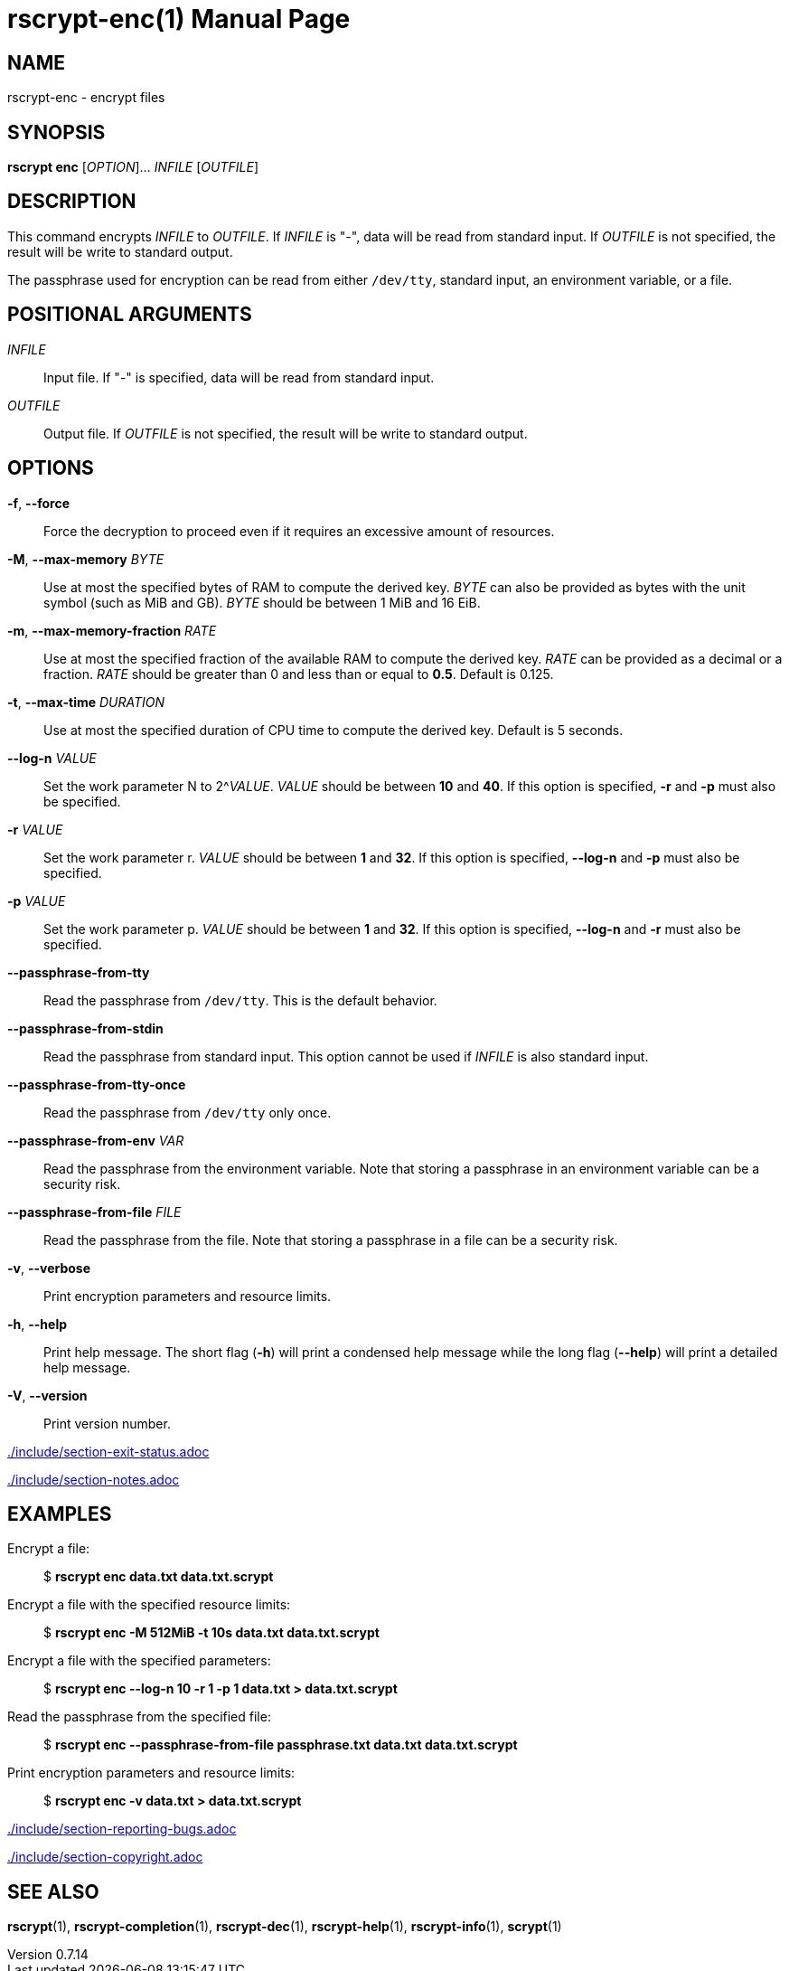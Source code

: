 // SPDX-FileCopyrightText: 2022 Shun Sakai
//
// SPDX-License-Identifier: CC-BY-4.0

= rscrypt-enc(1)
// Specify in UTC.
:docdate: 2025-05-12
:revnumber: 0.7.14
:doctype: manpage
:mansource: rscrypt {revnumber}
:manmanual: General Commands Manual
ifndef::site-gen-antora[:includedir: ./include]

== NAME

rscrypt-enc - encrypt files

== SYNOPSIS

*rscrypt enc* [_OPTION_]... _INFILE_ [_OUTFILE_]

== DESCRIPTION

This command encrypts _INFILE_ to _OUTFILE_. If _INFILE_ is "-", data will be
read from standard input. If _OUTFILE_ is not specified, the result will be
write to standard output.

The passphrase used for encryption can be read from either `/dev/tty`, standard
input, an environment variable, or a file.

== POSITIONAL ARGUMENTS

_INFILE_::

  Input file. If "-" is specified, data will be read from standard input.

_OUTFILE_::

  Output file. If _OUTFILE_ is not specified, the result will be write to
  standard output.

== OPTIONS

*-f*, *--force*::

  Force the decryption to proceed even if it requires an excessive amount of
  resources.

*-M*, *--max-memory* _BYTE_::

  Use at most the specified bytes of RAM to compute the derived key. _BYTE_ can
  also be provided as bytes with the unit symbol (such as MiB and GB). _BYTE_
  should be between 1 MiB and 16 EiB.

*-m*, *--max-memory-fraction* _RATE_::

  Use at most the specified fraction of the available RAM to compute the
  derived key. _RATE_ can be provided as a decimal or a fraction. _RATE_ should
  be greater than 0 and less than or equal to *0.5*. Default is 0.125.

*-t*, *--max-time* _DURATION_::

  Use at most the specified duration of CPU time to compute the derived key.
  Default is 5 seconds.

*--log-n* _VALUE_::

  Set the work parameter N to 2^_VALUE_. _VALUE_ should be between *10* and
  *40*. If this option is specified, *-r* and *-p* must also be specified.

*-r* _VALUE_::

  Set the work parameter r. _VALUE_ should be between *1* and *32*. If this
  option is specified, *--log-n* and *-p* must also be specified.

*-p* _VALUE_::

  Set the work parameter p. _VALUE_ should be between *1* and *32*. If this
  option is specified, *--log-n* and *-r* must also be specified.

*--passphrase-from-tty*::

  Read the passphrase from `/dev/tty`. This is the default behavior.

*--passphrase-from-stdin*::

  Read the passphrase from standard input. This option cannot be used if
  _INFILE_ is also standard input.

*--passphrase-from-tty-once*::

  Read the passphrase from `/dev/tty` only once.

*--passphrase-from-env* _VAR_::

  Read the passphrase from the environment variable. Note that storing a
  passphrase in an environment variable can be a security risk.

*--passphrase-from-file* _FILE_::

  Read the passphrase from the file. Note that storing a passphrase in a file
  can be a security risk.

*-v*, *--verbose*::

  Print encryption parameters and resource limits.

*-h*, *--help*::

  Print help message. The short flag (*-h*) will print a condensed help message
  while the long flag (*--help*) will print a detailed help message.

*-V*, *--version*::

  Print version number.

ifndef::site-gen-antora[include::{includedir}/section-exit-status.adoc[]]
ifdef::site-gen-antora[include::partial$man/man1/include/section-exit-status.adoc[]]

ifndef::site-gen-antora[include::{includedir}/section-notes.adoc[]]
ifdef::site-gen-antora[include::partial$man/man1/include/section-notes.adoc[]]

== EXAMPLES

Encrypt a file:{blank}::

  $ *rscrypt enc data.txt data.txt.scrypt*

Encrypt a file with the specified resource limits:{blank}::

  $ *rscrypt enc -M 512MiB -t 10s data.txt data.txt.scrypt*

Encrypt a file with the specified parameters:{blank}::

  $ *rscrypt enc --log-n 10 -r 1 -p 1 data.txt > data.txt.scrypt*

Read the passphrase from the specified file:{blank}::

  $ *rscrypt enc --passphrase-from-file passphrase.txt data.txt data.txt.scrypt*

Print encryption parameters and resource limits:{blank}::

  $ *rscrypt enc -v data.txt > data.txt.scrypt*

ifndef::site-gen-antora[include::{includedir}/section-reporting-bugs.adoc[]]
ifdef::site-gen-antora[include::partial$man/man1/include/section-reporting-bugs.adoc[]]

ifndef::site-gen-antora[include::{includedir}/section-copyright.adoc[]]
ifdef::site-gen-antora[include::partial$man/man1/include/section-copyright.adoc[]]

== SEE ALSO

*rscrypt*(1), *rscrypt-completion*(1), *rscrypt-dec*(1), *rscrypt-help*(1),
*rscrypt-info*(1), *scrypt*(1)

